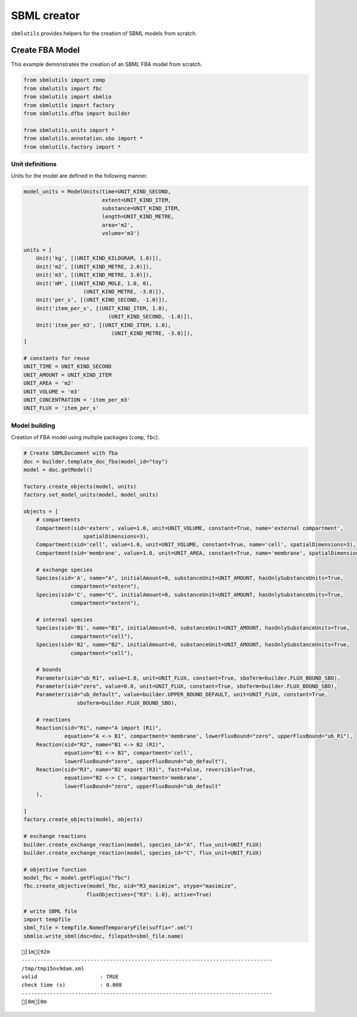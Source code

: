 SBML creator
============

``sbmlutils`` provides helpers for the creation of SBML models from
scratch.

Create FBA Model
----------------

This example demonstrates the creation of an SBML FBA model from
scratch.

.. code:: ipython3

    from sbmlutils import comp
    from sbmlutils import fbc
    from sbmlutils import sbmlio
    from sbmlutils import factory
    from sbmlutils.dfba import builder
    
    from sbmlutils.units import *
    from sbmlutils.annotation.sbo import *
    from sbmlutils.factory import *

Unit definitions
~~~~~~~~~~~~~~~~

Units for the model are defined in the following manner.

.. code:: ipython3

    model_units = ModelUnits(time=UNIT_KIND_SECOND, 
                             extent=UNIT_KIND_ITEM, 
                             substance=UNIT_KIND_ITEM, 
                             length=UNIT_KIND_METRE,
                             area='m2', 
                             volume='m3')
    
    units = [
        Unit('kg', [(UNIT_KIND_KILOGRAM, 1.0)]),
        Unit('m2', [(UNIT_KIND_METRE, 2.0)]),
        Unit('m3', [(UNIT_KIND_METRE, 3.0)]),
        Unit('mM', [(UNIT_KIND_MOLE, 1.0, 0),
                       (UNIT_KIND_METRE, -3.0)]),
        Unit('per_s', [(UNIT_KIND_SECOND, -1.0)]),
        Unit('item_per_s', [(UNIT_KIND_ITEM, 1.0),
                               (UNIT_KIND_SECOND, -1.0)]),
        Unit('item_per_m3', [(UNIT_KIND_ITEM, 1.0),
                                (UNIT_KIND_METRE, -3.0)]),
    ]
    
    # constants for reuse
    UNIT_TIME = UNIT_KIND_SECOND
    UNIT_AMOUNT = UNIT_KIND_ITEM
    UNIT_AREA = 'm2'
    UNIT_VOLUME = 'm3'
    UNIT_CONCENTRATION = 'item_per_m3'
    UNIT_FLUX = 'item_per_s'

Model building
~~~~~~~~~~~~~~

Creation of FBA model using multiple packages (``comp``, ``fbc``).

.. code:: ipython3

    # Create SBMLDocument with fba
    doc = builder.template_doc_fba(model_id="toy")
    model = doc.getModel()
    
    factory.create_objects(model, units)
    factory.set_model_units(model, model_units)
    
    objects = [
        # compartments
        Compartment(sid='extern', value=1.0, unit=UNIT_VOLUME, constant=True, name='external compartment',
                       spatialDimensions=3),
        Compartment(sid='cell', value=1.0, unit=UNIT_VOLUME, constant=True, name='cell', spatialDimensions=3),
        Compartment(sid='membrane', value=1.0, unit=UNIT_AREA, constant=True, name='membrane', spatialDimensions=2),
    
        # exchange species
        Species(sid='A', name="A", initialAmount=0, substanceUnit=UNIT_AMOUNT, hasOnlySubstanceUnits=True,
                   compartment="extern"),
        Species(sid='C', name="C", initialAmount=0, substanceUnit=UNIT_AMOUNT, hasOnlySubstanceUnits=True,
                   compartment="extern"),
    
        # internal species
        Species(sid='B1', name="B1", initialAmount=0, substanceUnit=UNIT_AMOUNT, hasOnlySubstanceUnits=True,
                   compartment="cell"),
        Species(sid='B2', name="B2", initialAmount=0, substanceUnit=UNIT_AMOUNT, hasOnlySubstanceUnits=True,
                   compartment="cell"),
    
        # bounds
        Parameter(sid="ub_R1", value=1.0, unit=UNIT_FLUX, constant=True, sboTerm=builder.FLUX_BOUND_SBO),
        Parameter(sid="zero", value=0.0, unit=UNIT_FLUX, constant=True, sboTerm=builder.FLUX_BOUND_SBO),
        Parameter(sid="ub_default", value=builder.UPPER_BOUND_DEFAULT, unit=UNIT_FLUX, constant=True,
                     sboTerm=builder.FLUX_BOUND_SBO),
        
        # reactions
        Reaction(sid="R1", name="A import (R1)",
                 equation="A <-> B1", compartment='membrane', lowerFluxBound="zero", upperFluxBound="ub_R1"),
        Reaction(sid="R2", name="B1 <-> B2 (R2)",
                 equation="B1 <-> B2", compartment='cell',
                 lowerFluxBound="zero", upperFluxBound="ub_default"),
        Reaction(sid="R3", name="B2 export (R3)", fast=False, reversible=True,
                 equation="B2 <-> C", compartment='membrane',
                 lowerFluxBound="zero", upperFluxBound="ub_default"
        ),
        
    ]
    factory.create_objects(model, objects)
    
    # exchange reactions
    builder.create_exchange_reaction(model, species_id="A", flux_unit=UNIT_FLUX)
    builder.create_exchange_reaction(model, species_id="C", flux_unit=UNIT_FLUX)
    
    # objective function
    model_fbc = model.getPlugin("fbc")
    fbc.create_objective(model_fbc, oid="R3_maximize", otype="maximize",
                        fluxObjectives={"R3": 1.0}, active=True)
    
    # write SBML file
    import tempfile
    sbml_file = tempfile.NamedTemporaryFile(suffix=".xml")
    sbmlio.write_sbml(doc=doc, filepath=sbml_file.name)


.. parsed-literal::

    [1m[92m
    --------------------------------------------------------------------------------
    /tmp/tmp15nv9dam.xml
    valid                    : TRUE
    check time (s)           : 0.008
    --------------------------------------------------------------------------------
    [0m[0m


